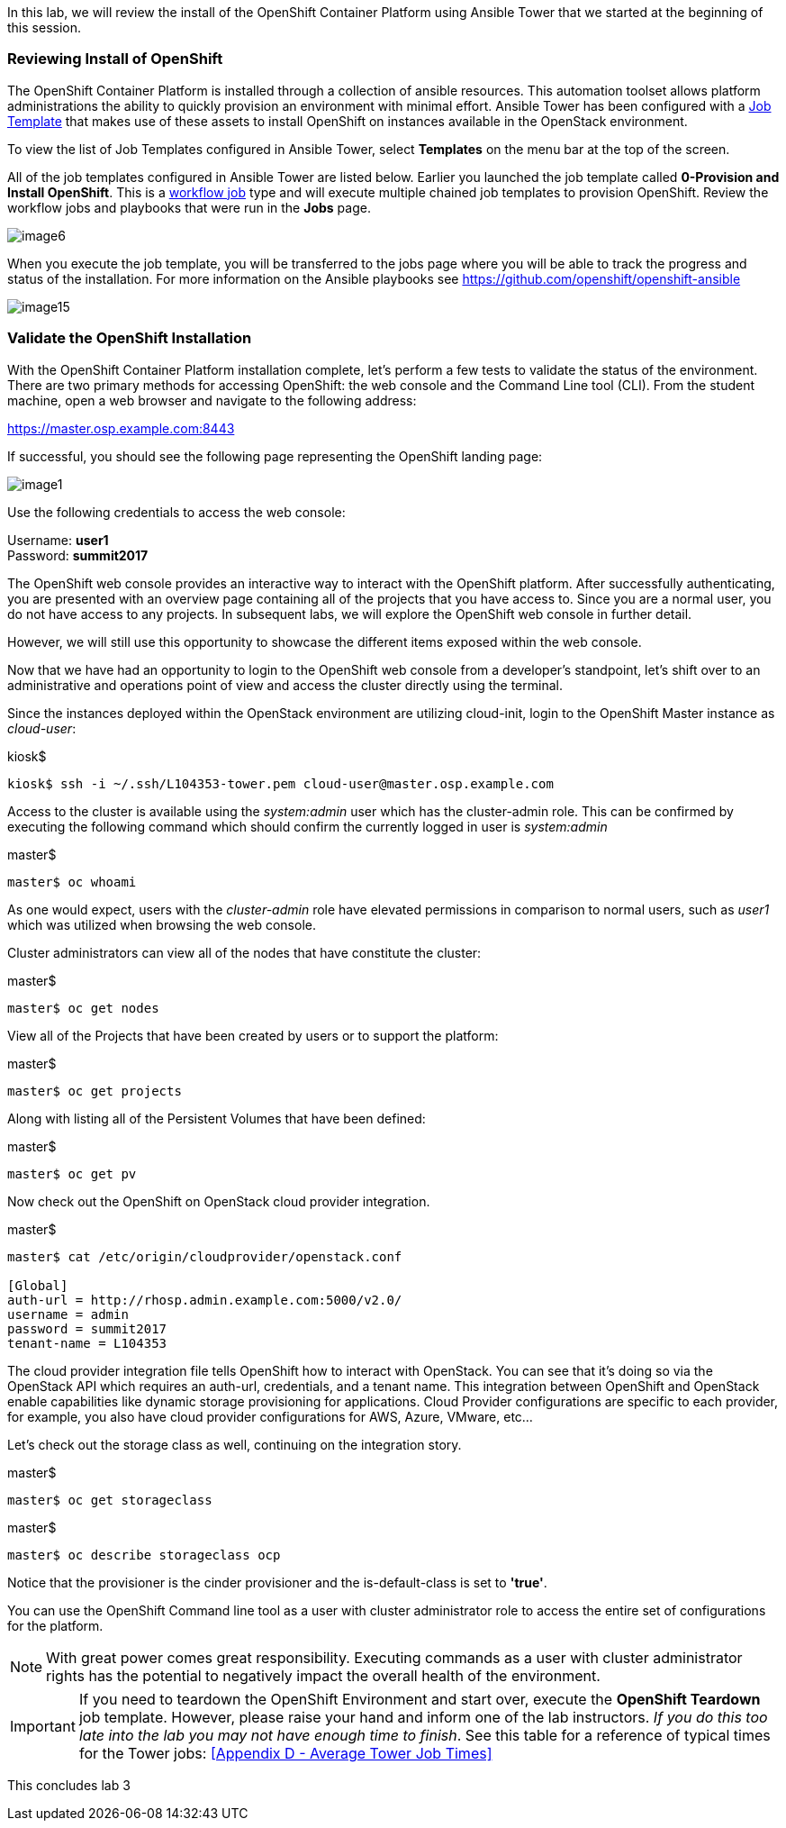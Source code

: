 In this lab, we will review the install of the OpenShift Container Platform using Ansible Tower that we started at the beginning of this session.

=== Reviewing Install of OpenShift

The OpenShift Container Platform is installed through a collection of ansible resources. This automation toolset allows platform administrations the ability to quickly provision an environment with minimal effort. Ansible Tower has been configured with a link:http://docs.ansible.com/ansible-tower/latest/html/userguide/job_templates.html[Job Template] that makes use of these assets to install OpenShift on instances available in the OpenStack environment.

To view the list of Job Templates configured in Ansible Tower, select **Templates** on the menu bar at the top of the screen.

All of the job templates configured in Ansible Tower are listed below. Earlier you launched the job template called **0-Provision and Install OpenShift**. This is a link:https://docs.ansible.com/ansible-tower/latest/html/userguide/workflows.html[workflow job] type and will execute multiple chained job templates to provision OpenShift. Review the workflow jobs and playbooks that were run in the **Jobs** page. 

image::images/image6.png[]

When you execute the job template, you will be transferred to the jobs page where you will be able to track the progress and status of the installation. For more information on the Ansible playbooks see link:https://github.com/openshift/openshift-ansible[https://github.com/openshift/openshift-ansible]

image::images/image15.png[]

=== Validate the OpenShift Installation

With the OpenShift Container Platform installation complete, let’s perform a few tests to validate the status of the environment. There are two primary methods for accessing OpenShift: the web console and the Command Line tool (CLI).
From the student machine, open a web browser and navigate to the following address:

link:https://master.osp.example.com:8443[https://master.osp.example.com:8443]

If successful, you should see the following page representing the OpenShift landing page:

image::images/image1.png[]

Use the following credentials to access the web console:

Username: **user1** +
Password: **summit2017**

The OpenShift web console provides an interactive way to interact with the OpenShift platform. After successfully authenticating, you are presented with an overview page containing all of the projects that you have access to. Since you are a normal user, you do not have access to any projects.
In subsequent labs, we will explore the OpenShift web console in further detail.

However, we will still use this opportunity to showcase the different items exposed within the web console.

Now that we have had an opportunity to login to the OpenShift web console from a developer's standpoint, let’s shift over to an administrative and operations point of view and access the cluster directly using the terminal.

Since the instances deployed within the OpenStack environment are utilizing cloud-init, login to the OpenShift Master instance as _cloud-user_:

.kiosk$
[source, bash]
----
kiosk$ ssh -i ~/.ssh/L104353-tower.pem cloud-user@master.osp.example.com
----

Access to the cluster is available using the _system:admin_ user which has the cluster-admin role. This can be confirmed by executing the following command which should confirm the currently logged in user is _system:admin_

.master$
[source, bash]
----
master$ oc whoami
----

As one would expect, users with the _cluster-admin_ role have elevated permissions in comparison to normal users, such as _user1_ which was utilized when browsing the web console.

Cluster administrators can view all of the nodes that have constitute the cluster:

.master$
[source, bash]
----
master$ oc get nodes
----

View all of the Projects that have been created by users or to support the platform:

.master$
[source, bash]
----
master$ oc get projects
----

Along with listing all of the Persistent Volumes that have been defined:

.master$
[source, bash]
----
master$ oc get pv
----

Now check out the OpenShift on OpenStack cloud provider integration.

.master$
[source, bash]
----
master$ cat /etc/origin/cloudprovider/openstack.conf

[Global]
auth-url = http://rhosp.admin.example.com:5000/v2.0/
username = admin
password = summit2017
tenant-name = L104353
----

The cloud provider integration file tells OpenShift how to interact with OpenStack. You can see that it’s doing so via the OpenStack API which requires an auth-url, credentials, and a tenant name. This integration between OpenShift and OpenStack enable capabilities like dynamic storage provisioning for applications. Cloud Provider configurations are specific to each provider, for example, you also have cloud provider configurations for AWS, Azure, VMware, etc…

Let’s check out the storage class as well, continuing on the integration story.

.master$
[source, bash]
----
master$ oc get storageclass
----

.master$
[source, bash]
----
master$ oc describe storageclass ocp
----

Notice that the provisioner is the cinder provisioner and the is-default-class is set to **'true'**.

You can use the OpenShift Command line tool as a user with cluster administrator role to access the entire set of configurations for the platform.

NOTE: With great power comes great responsibility. Executing commands as a user with cluster administrator rights has the potential to negatively impact the overall health of the environment.

IMPORTANT:  If you need to teardown the OpenShift Environment and start over, execute the **OpenShift Teardown** job template. However, please raise your hand and inform one of the lab instructors. _If you do this too late into the lab you may not have enough time to finish_. See this table for a reference of typical times for the Tower jobs: <<Appendix D - Average Tower Job Times>>

This concludes lab 3

